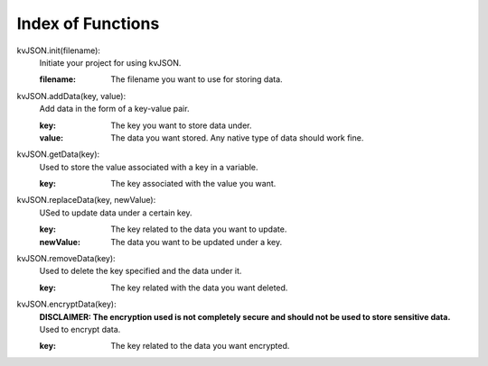 ##################
Index of Functions
##################

kvJSON.init(filename):
    Initiate your project for using kvJSON.

    :filename: The filename you want to use for storing data.
    

kvJSON.addData(key, value):
    Add data in the form of a key-value pair.

    :key: The key you want to store data under.

    :value: The data you want stored. Any native type of data should work fine.


kvJSON.getData(key):
    Used to store the value associated with a key in a variable.
    
    :key: The key associated with the value you want.

kvJSON.replaceData(key, newValue):
    USed to update data under a certain key.

    :key: The key related to the data you want to update.

    :newValue: The data you want to be updated under a key.

kvJSON.removeData(key):
    Used to delete the key specified and the data under it.

    :key: The key related with the data you want deleted.

kvJSON.encryptData(key):
    **DISCLAIMER: The encryption used is not completely secure and should not be used to store sensitive data.**
    Used to encrypt data.

    :key: The key related to the data you want encrypted.


